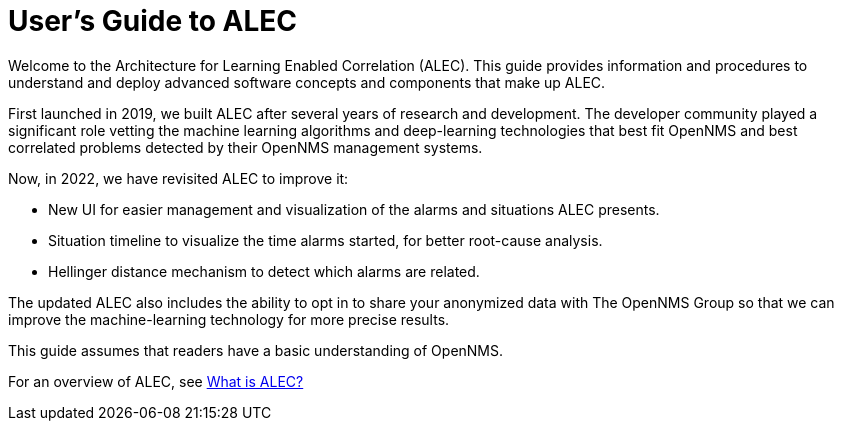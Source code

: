 = User's Guide to ALEC
:page-layout: home
:!sectids:

Welcome to the Architecture for Learning Enabled Correlation (ALEC).
This guide provides information and procedures to understand and deploy advanced software concepts and components that make up ALEC.

First launched in 2019, we built ALEC after several years of research and development.
The developer community played a significant role vetting the machine learning algorithms and deep-learning technologies that best fit OpenNMS and best correlated problems detected by their OpenNMS management systems.

Now, in 2022, we have revisited ALEC to improve it:

* New UI for easier management and visualization of the alarms and situations ALEC presents.
* Situation timeline to visualize the time alarms started, for better root-cause analysis.
* Hellinger distance mechanism to detect which alarms are related.

The updated ALEC also includes the ability to opt in to share your anonymized data with The OpenNMS Group so that we can improve the machine-learning technology for more precise results.

This guide assumes that readers have a basic understanding of OpenNMS.

For an overview of ALEC, see xref:about:welcome.adoc[What is ALEC?]
